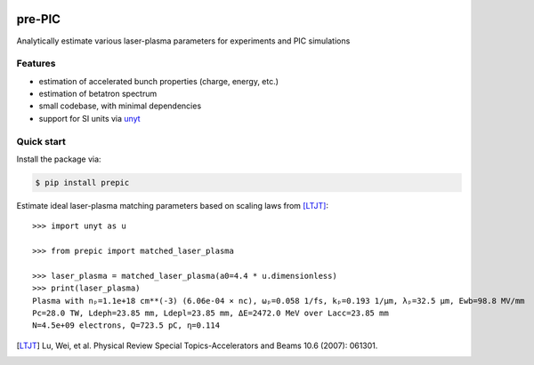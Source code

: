 .. image:: ./prepic_logo.png
   :alt: pre-PIC Logo
   :width: 400

=======
pre-PIC
=======

Analytically estimate various laser-plasma parameters for experiments and PIC simulations


Features
--------

* estimation of accelerated bunch properties (charge, energy, etc.)
* estimation of betatron spectrum
* small codebase, with minimal dependencies
* support for SI units via `unyt <https://github.com/yt-project/unyt>`_


Quick start
-----------

Install the package via:

.. code-block:: console

        $ pip install prepic

Estimate ideal laser-plasma matching parameters based on scaling laws from [LTJT]_::

    >>> import unyt as u

    >>> from prepic import matched_laser_plasma

    >>> laser_plasma = matched_laser_plasma(a0=4.4 * u.dimensionless)
    >>> print(laser_plasma)
    Plasma with nₚ=1.1e+18 cm**(-3) (6.06e-04 × nc), ωₚ=0.058 1/fs, kₚ=0.193 1/µm, λₚ=32.5 µm, Ewb=98.8 MV/mm
    Pc=28.0 TW, Ldeph=23.85 mm, Ldepl=23.85 mm, ΔE=2472.0 MeV over Lacc=23.85 mm
    N=4.5e+09 electrons, Q=723.5 pC, η=0.114


.. [LTJT] Lu, Wei, et al. Physical Review Special Topics-Accelerators and Beams 10.6 (2007): 061301.
